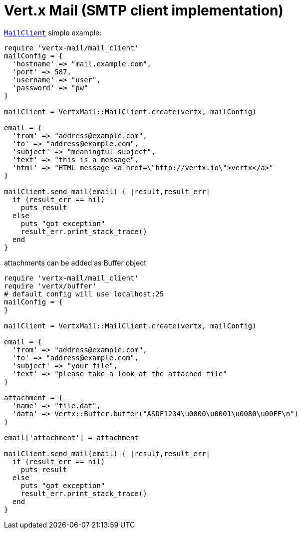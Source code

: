 = Vert.x Mail (SMTP client implementation)

`link:yardoc/VertxMail/MailClient.html[MailClient]` simple example:

[source,ruby]
----
require 'vertx-mail/mail_client'
mailConfig = {
  'hostname' => "mail.example.com",
  'port' => 587,
  'username' => "user",
  'password' => "pw"
}

mailClient = VertxMail::MailClient.create(vertx, mailConfig)

email = {
  'from' => "address@example.com",
  'to' => "address@example.com",
  'subject' => "meaningful subject",
  'text' => "this is a message",
  'html' => "HTML message <a href=\"http://vertx.io\">vertx</a>"
}

mailClient.send_mail(email) { |result,result_err|
  if (result_err == nil)
    puts result
  else
    puts "got exception"
    result_err.print_stack_trace()
  end
}

----
attachments can be added as Buffer object

[source,ruby]
----
require 'vertx-mail/mail_client'
require 'vertx/buffer'
# default config will use localhost:25
mailConfig = {
}

mailClient = VertxMail::MailClient.create(vertx, mailConfig)

email = {
  'from' => "address@example.com",
  'to' => "address@example.com",
  'subject' => "your file",
  'text' => "please take a look at the attached file"
}

attachment = {
  'name' => "file.dat",
  'data' => Vertx::Buffer.buffer("ASDF1234\u0000\u0001\u0080\u00FF\n")
}

email['attachment'] = attachment

mailClient.send_mail(email) { |result,result_err|
  if (result_err == nil)
    puts result
  else
    puts "got exception"
    result_err.print_stack_trace()
  end
}

----